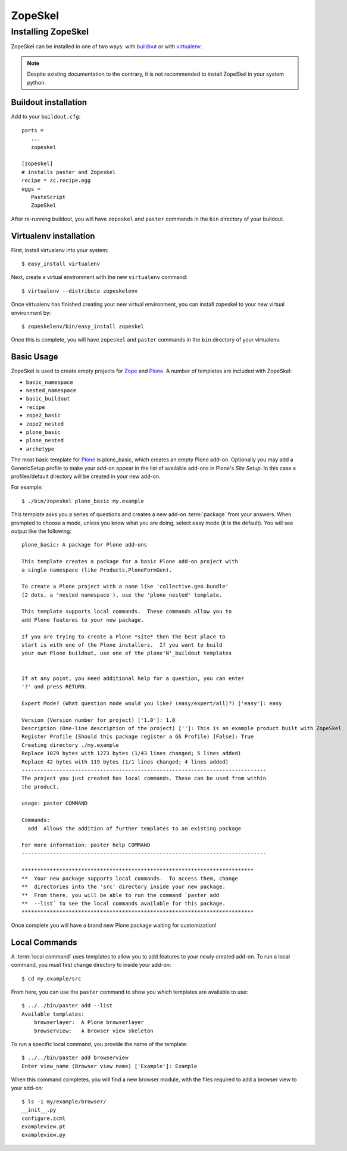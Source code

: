 .. _zopeskel:

========
ZopeSkel
========

Installing ZopeSkel
===================

ZopeSkel can be installed in one of two ways: with `buildout
<http://www.buildout.org/>`_ or with `virtualenv <http://virtualenv.org/>`_.

.. note ::

    Despite existing documentation to the contrary, it is not recommended to
    install ZopeSkel in your system python.

Buildout installation
---------------------

Add to your ``buildout.cfg``::

    parts =
       ...
       zopeskel

    [zopeskel]
    # installs paster and Zopeskel
    recipe = zc.recipe.egg
    eggs =
       PasteScript
       ZopeSkel

After re-running buildout, you will have ``zopeskel`` and ``paster`` commands in
the ``bin`` directory of your buildout.

Virtualenv installation
-----------------------

First, install virtualenv into your system::

    $ easy_install virtualenv

Next, create a virtual environment with the new ``virtualenv`` command::

    $ virtualenv --distribute zopeskelenv

Once virtualenv has finished creating your new virtual environment, you can
install zopeskel to your new virtual environment by::

    $ zopeskelenv/bin/easy_install zopeskel

Once this is complete, you will have ``zopeskel`` and ``paster`` commands in the
``bin`` directory of your virtualenv.


Basic Usage
-----------

ZopeSkel is used to create empty projects for Zope_ and Plone_. A number of templates are
included with ZopeSkel:

* ``basic_namespace``
* ``nested_namespace``
* ``basic_buildout``
* ``recipe``
* ``zope2_basic`` 
* ``zope2_nested`` 
* ``plone_basic``
* ``plone_nested`` 
* ``archetype``

The most basic template for Plone_ is plone_basic, which creates an
empty Plone add-on. Optionally you may add a GenericSetup profile to make your
add-on appear in the list of available add-ons in Plone's *Site Setup*. In
this case a profiles/default directory will be created in your new add-on. 

For example::

    $ ./bin/zopeskel plone_basic my.example

This template asks you a series of questions and creates a new add-on
:term:`package` from your answers. When prompted to choose a mode, unless you
know what you are doing, select easy mode (it is the default). You will see
output like the following::

    plone_basic: A package for Plone add-ons

    This template creates a package for a basic Plone add-on project with
    a single namespace (like Products.PloneFormGen).

    To create a Plone project with a name like 'collective.geo.bundle'
    (2 dots, a 'nested namespace'), use the 'plone_nested' template.

    This template supports local commands.  These commands allow you to
    add Plone features to your new package.

    If you are trying to create a Plone *site* then the best place to
    start is with one of the Plone installers.  If you want to build
    your own Plone buildout, use one of the plone'N'_buildout templates


    If at any point, you need additional help for a question, you can enter
    '?' and press RETURN.

    Expert Mode? (What question mode would you like? (easy/expert/all)?) ['easy']: easy

    Version (Version number for project) ['1.0']: 1.0
    Description (One-line description of the project) ['']: This is an example product built with ZopeSkel
    Register Profile (Should this package register a GS Profile) [False]: True
    Creating directory ./my.example
    Replace 1079 bytes with 1273 bytes (1/43 lines changed; 5 lines added)
    Replace 42 bytes with 119 bytes (1/1 lines changed; 4 lines added)
    ------------------------------------------------------------------------------
    The project you just created has local commands. These can be used from within
    the product.

    usage: paster COMMAND

    Commands:
      add  Allows the addition of further templates to an existing package

    For more information: paster help COMMAND
    ------------------------------------------------------------------------------

    **************************************************************************
    **  Your new package supports local commands.  To access them, change
    **  directories into the 'src' directory inside your new package.
    **  From there, you will be able to run the command `paster add
    **  --list` to see the local commands available for this package.
    **************************************************************************


Once complete you will have a brand new Plone package waiting for customization!

Local Commands
--------------

A :term:`local command` uses templates to allow you to add features to your
newly created add-on. To run a local command, you must first change directory
to inside your add-on::

    $ cd my.example/src

From here, you can use the ``paster`` command to show you which templates are
available to use::

    $ ../../bin/paster add --list
    Available templates:
        browserlayer:  A Plone browserlayer
        browserview:   A browser view skeleton

To run a specific local command, you provide the name of the template::

    $ ../../bin/paster add browserview
    Enter view_name (Browser view name) ['Example']: Example

When this command completes, you will find a new browser module, with the 
files required to add a browser view to your add-on::

    $ ls -1 my/example/browser/
    __init__.py
    configure.zcml
    exampleview.pt
    exampleview.py

.. _Zope: http://www.zope.org/
.. _Plone: http://www.plone.org/

